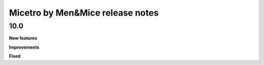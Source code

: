 .. _release-notes:

Micetro by Men&Mice release notes
=================================

10.0
----

**New features**



**Improvements**



**Fixed**
